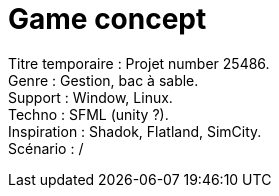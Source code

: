 = Game concept

:hp-tags: conception
Titre temporaire : Projet number 25486. +
Genre : Gestion, bac à sable. +
Support : Window, Linux. +
Techno : SFML (unity ?). +
Inspiration : Shadok, Flatland, SimCity. +
Scénario : / +